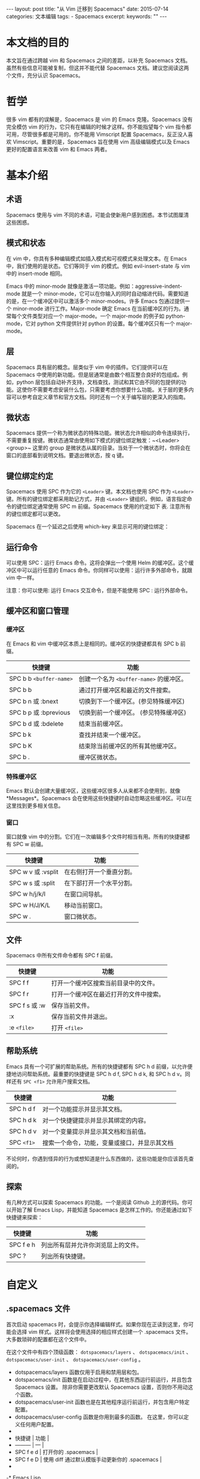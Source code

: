 #+begin_export html
---
layout: post
title: "从 Vim 迁移到 Spacemacs"
date: 2015-07-14
categories: 文本编辑
tags:
    - Spacemacs
excerpt:
keywords: ""
---
#+end_export

* 本文档的目的

本文旨在通过跨越 vim 和 Spacemacs 之间的差距，以补充 Spacemacs 文档。虽然有些信息可能被复制，但这并不能代替 Spacemacs 文档。建议您阅读这两个文件，充分认识 Spacemacs。

* 哲学

很多 vim 都有的误解是，Spacemacs 是 vim 的 Emacs 克隆。Spacemacs 没有完全模仿 vim 的行为，它只有在编辑的时候才这样。你不能指望每个 vim 指令都可用，尽管很多都是可用的。你不能用 Vimscript 配置 Spacemacs，反正没人喜欢 Vimscript。重要的是，Spacemacs 旨在使用 vim 高级编辑模式以及 Emacs 更好的配置语言来改善 vim 和 Emacs 两者。

* 基本介绍

** 术语

Spacemacs 使用与 vim 不同的术语，可能会使新用户感到困惑。本节试图厘清这些困惑。

** 模式和状态

在 vim 中，你具有多种编辑模式如插入模式和可视模式来处理文本。在 Emacs 中，我们使用的是状态。它们等同于 vim 的模式。例如 evil-insert-state 与 vim 中的 insert-mode 相同。

Emacs 中的 minor-mode 就像是激活一项功能。例如：aggressive-indent-mode 就是一个 minor-mode，它可以在你输入的同时自动缩进代码。需要知道的是，在一个缓冲区中可以激活多个 minor-modes。许多 Emacs 包通过提供一个 minor-mode 进行工作。Major-mode 确定 Emacs 在当前缓冲区的行为。通常每个文件类型对应一个 major-mode。一个 major-mode 的例子如 python-mode，它对 python 文件提供针对 python 的设置。每个缓冲区只有一个 major-mode。

** 层

Spacemacs 具有层的概念。层类似于 vim 中的插件。它们提供可以在 Spacemacs 中使用的新功能。但是层通常是由数个相互整合良好的包组成。例如，python 层包括自动补齐支持，文档查找，测试和其它由不同的包提供的功能。这使你不需要考虑安装什么包，只需要考虑你想要什么功能。关于层的更多内容可以参考自定义章节和官方文档。同时还有一个关于编写层的更深入的指南。

** 微状态

Spacemacs 提供一个称为微状态的特殊功能。微状态允许相似的命令连续执行，不需要重复按键。微状态通常由使用如下模式的键位绑定触发：~<Leader> <group>~ 这里的 group 是微状态从属的目录。当处于一个微状态时，你将会在窗口的底部看到说明文档。要退出微状态，按 q 键。

** 键位绑定约定

Spacemacs 使用 SPC 作为它的 ~<Leader>~ 键。本文档也使用 SPC 作为 ~<Leader>~ 键。所有的键位绑定都采用助记方式，并由 ~<Leader>~ 键组织。例如，语言指定命令的键位绑定通常使用 SPC m 前缀。Spacemacs 使用的约定如下 表. 注意所有的键位绑定都可以更改。

Spacemacs 在一个延迟之后使用 which-key 来显示可用的键位绑定：

** 运行命令

可以使用 SPC：运行 Emacs 命令。这将会弹出一个使用 Helm 的缓冲区。这个缓冲区中可以运行任意的 Emacs 命令。你同样可以使用：运行许多外部命令，就跟 vim 中一样。

注意：你可以使用: 运行 Emacs 交互命令，但是不能使用 SPC : 运行外部命令。

** 缓冲区和窗口管理

*** 缓冲区

在 Emacs 和 vim 中缓冲区本质上是相同的。缓冲区的快捷键都具有 SPC b 前缀。

| 快捷键                  | 功能                                    |
|-------------------------+-----------------------------------------|
| SPC b b ~<buffer-name>~ | 创建一个名为 ~<buffer-name>~ 的缓冲区。 |
| SPC b b                 | 通过打开缓冲区和最近的文件搜索。        |
| SPC b n 或 :bnext       | 切换到下一个缓冲区。(参见特殊缓冲区)    |
| SPC b p 或 :bprevious   | 切换到前一个缓冲区。 (参见特殊缓冲区)   |
| SPC b d 或 :bdelete     | 结束当前缓冲区。                        |
| SPC b k                 | 查找并结束一个缓冲区。                  |
| SPC b K                 | 结束除当前缓冲区的所有其他缓冲区。      |
| SPC b .                 | 缓冲区微状态。                          |

*** 特殊缓冲区

Emacs 默认会创建大量缓冲区，这些缓冲区很多人从来都不会使用到，就像 *Messages*。Spacemacs 会在使用这些快捷键时自动忽略这些缓冲区。可以在这里找到更多相关信息。

*** 窗口

窗口就像 vim 中的分割。它们在一次编辑多个文件时相当有用。所有的快捷键都有 SPC w 前缀。

| 快捷键             | 功能                     |
|--------------------+--------------------------|
| SPC w v 或 :vsplit | 在右侧打开一个垂直分割。 |
| SPC w s 或 :split  | 在下部打开一个水平分割。 |
| SPC w h/j/k/l      | 在窗口间导航。           |
| SPC w H/J/K/L      | 移动当前窗口。           |
| SPC w .            | 窗口微状态。             |

** 文件

Spacemacs 中所有文件命令都有 SPC f 前缀。

| 快捷键         | 功能                                   |
|----------------+----------------------------------------|
| SPC f f        | 打开一个缓冲区搜索当前目录中的文件。   |
| SPC f r        | 打开一个缓冲区在最近打开的文件中搜索。 |
| SPC f s 或 :w  | 保存当前文件。                         |
| :x             | 保存当前文件并退出。                   |
| :e ~<file>~    | 打开 ~<file>~                          |

** 帮助系统

Emacs 具有一个可扩展的帮助系统。所有的快捷键都有 SPC h d 前缀，以允许便捷地访问帮助系统。最重要的快捷键是 SPC h d f, SPC h d k, 和 SPC h d v。同样还有 ~SPC <f1>~ 允许用户搜索文档。

| 快捷键     | 功能                                         |
|------------+----------------------------------------------|
| SPC h d f  | 对一个功能提示并显示其文档。                 |
| SPC h d k  | 对一个快捷键提示并显示其绑定的内容。         |
| SPC h d v  | 对一个变量提示并显示其文档和当前值。         |
| SPC ~<f1>~ | 搜索一个命令，功能，变量或接口，并显示其文档 |

不论何时，你遇到怪异的行为或想知道是什么东西做的，这些功能是你应该首先查阅的。

** 探索

有几种方式可以探索 Spacemacs 的功能。一个是阅读 Github 上的源代码。你可以开始了解 Emacs Lisp，并能知道 Spacemacs 是怎样工作的。你还能通过如下快捷键来探索：

| 快捷键    | 功能                               |
|-----------+------------------------------------|
| SPC f e h | 列出所有层并允许你浏览层上的文件。 |
| SPC ?     | 列出所有快捷键。                   |

* 自定义

** .spacemacs 文件

首次启动 spacemacs 时，会提示你选择编辑样式。如果你现在正读到这里，你可能会选择 vim 样式。这样将会使用选择的相应样式创建一个  .spacemacs   文件。大多数琐碎的配置都在这个文件中。

在这个文件中有四个顶级函数： ~dotspacemacs/layers~ 、 ~dotspacemacs/init~ 、 ~dotspacemacs/user-init~ 、 ~dotspacemacs/user-config~ 。

- dotspacemacs/layers 函数仅用于启用和禁用层和包。
- dotspacemacs/init  函数是在启动过程中，在其他东西运行前运行，并且包含 Spacemacs 设置。 除非你需要更改默认 Spacemacs 设置，否则你不用动这个函数。
- dotspacemacs/user-init 函数也是在其他程序运行前运行，并包含用户特定配置。
- dotspacemacs/user-config 函数是你用到最多的函数。 在这里，你可以定义任何用户配置。
-
- 快捷键    | 功能                                          |
- --------- | ---                                           |
- SPC f e d | 打开你的 .spacemacs                           |
- SPC f e D | 使用 diff 通过默认模版手动更新你的 .spacemacs |
-
-* Emacs Lisp
-
-个部分介绍几个 配置 Spacemacs 需要的 Emacs Lisp 函数。如需详细了解这个语言，请查看次链接。如果你很想了解 emacs lisp 的一切，请使用 ~SPC h i elisp RET~ 上的信息页面
-
-* 变量
-
-置变量是定制 Spacemacs 行为最常见的方式。语法很简单：
-
-~~viml
-setq variable value) ; Syntax
-; Setting variables example
-setq variable1 t ; True
-     variable2 nil ; False
-     variable3 '("A" "list" "of" "things"))
-~~
-
-* 定义快捷键
-
-义快捷键是几乎每个人都想做的事情，最好的方式就是使用内置的 ~define-key~ 函数。
-
-~~viml
-define-key map new-keybinding function) ; Syntax
-; Map H to go to the previous buffer in normal mode
-define-key evil-normal-state-map (kbd "H") 'spacemacs/previous-useful-buffer)
-; Mapping keybinding to another keybinding
-define-key evil-normal-state-map (kbd "H") (kbd "^")) ; H goes to beginning of the line
-~~
-
-ap 是你想要绑定键位到的 keymap。大多数情况下你会使用 ~evil-<state-name>-state-map~。其对应不同的 ~evil-mode~ 状态。例如，使用 ~evil-insert-state-map~ 映射用于插入模式的快捷键。
-
-用 evil-leader/set-key 函数来映射 ~<Leader>~ 快捷键。
-
-~~viml
-evil-leader/set-key key function) ; Syntax
-; Map killing a buffer to ~<Leader> b c~
-evil-leader/set-key "bc" 'kill-this-buffer)
-; Map opening a link to ~<Leader>~ o l only in org-mode
-evil-leader/set-key-for-mode 'org-mode
- "ol" 'org-open-at-point)
-~~
-
-* 函数
-
-可能偶尔想要定义一个函数做更复杂的定制，语法很简单：
-
-~~viml
-defun func-name (arg1 arg2)
- "docstring"
- ;; Body
- )
-; Calling a function
-func-name arg1 arg1)
-~~
-
-里有个现实可用的示例函数：
-
-~~viml
-; This snippet allows you to run clang-format before saving
-; given the current file as the correct filetype.
-; This relies on the c-c++ layer being enabled.
-defun clang-format-for-filetype ()
- "Run clang-format if the current file has a file extensions
-n the filetypes list."
- (let ((filetypes '("c" "cpp")))
-   (when (member (file-name-extension (buffer-file-name)) filetypes)
-     (clang-format-buffer))))
-; See http://www.gnu.org/software/emacs/manual/html_node/emacs/Hooks.html for
-; what this line means
-add-hook 'before-save-hook 'clang-format-for-filetype)
-~~
-
-* 激活一个层
-
-如上文术语那段所说，层提供一个简单的方式来添加特性。可在 .spacemacs 文件中激活一个层。在文件中找到 ~dotspacemacs-configuration-layers~ 变量，默认情况下，它看起来应该是这样的：
-
-~~viml
-defun dotspacemacs/layers ()
- (setq-default
-  ;; ...
-  dotspacemacs-configuration-layers '(;; auto-completion
-                                      ;; better-defaults
-                                      emacs-lisp
-                                      ;; (git :variables
-                                      ;;      git-gutter-use-fringe t)
-                                      ;; markdown
-                                      ;; org
-                                      ;; syntax-checking
-                                      )))
-~~
-
-可以通过删除分号来取消注释这些建议的层，开箱即用。要添加一个层，就把它的名字添加到列表中并重启 Emacs 或按 ~SPC f e R~。使用 ~SPC f e h~ 来显示所有的层和他们的文档。
-
-* 创建一个层
-
-了将配置分组或当配置与你的 .spacemacs 文件之间不匹配时，你可以创建一个配置层。Spacemacs 提供了一个内建命令用于生成层的样板文件：~SPC :configuration-layer/create-layer~。这条命令将会生成一个如下的文件夹：
-
-~~text
-layer-name]
- |__ [local]*
- | |__ [example-mode-1]
- | |     ...
- | |__ [example-mode-n]
- |__ config.el*
- |__ funcs.el*
- |__ keybindings.el*
- |__ packages.el
-
-] = 文件夹
- = 不是命令生成的文件
-~~
-
-ackages.el 文件包含你可以在 ~<layer-name>-packages~ 变量中安装的包的列表。所有 MELPA 仓库中的包都可以添加到这个列表中。还可以使用 :excludedt 特性将包包含在列表中。每个包都需要一个函数来初始化。这个函数必须以这种模式命名：~<layer-name>/init-<package-name>~。这个函数包含了包的配置。同时还有一个 ~pre/post-init~ 函数来在包加载之前或之后运行代码。它看起来想这个样子：
-
-~~viml
-setq layer-name-packages '(example-package
-                           ;;这个层通过设置:excluded 属性
-                           ;;为真(t)来卸载 example-package-2
-                           (example-package-2 :excluded t)))
-defun layer-name/post-init-package ()
- ;;在这里添加另一个层的包的配置
- )
-defun layer-name/init-example-package ()
- ;;在这里配置 example-package
- )
-~~
-
-*注意**：只有一个层可以具有一个对于包的 ~init~ 函数。如果你想覆盖另一个层对一个包的配置，请使用 ~use-package hooks~ 中的 ~<layer-name>/pre-init~ 函数。
-
-果 MELPA 中没有你想要的包，你必须是由一个本地包或一个包源。关于此的更多信息可以从层的剖析处获得。
-
-保你添加了你的层到你的 .spacemacs 文件中，并重启 spacemacs 以激活。
-
-于层的加载过程和层的工作原理的详细描述可以参考 LAYERS.org。
-
-# 安装一个单独的包
-
-时创建一个层会有点大材小用了，也许你仅仅想要一个包而不想维持整个层。Spacemacs 在 .spacemacs 文件中的 ~dotspacemacs/layers~ 函数里提供了一个叫做 ~dotspacemacs-additional-packages~ 的变量，只要在列表中添加一个包名，它就会在你重启的时候被安装。下一段来说明如何加载这个包。
-
-* 加载一个包
-
-没有想过 Spacemacs 如何可以在仅仅几秒钟之内加载超过 100 个包呢？如此低的加载时间必须需要某种难以理解的黑魔法吧。还好这不是真的，多亏有了 ~use-package~。它是一个可以轻松实现对包进行延迟加载和配置的包。以下是它的基础用法：
-
-~~viml
-; Basic form of use-package declaration. The :defer t tells use-package to
-; try to lazy load the package.
-use-package package-name
- :defer t)
-; The :init section is run before the package loads The :config section is
-; run after the package loads
-use-package package-name
- :defer t
- :init
- (progn
-   ;; Change some variables
-   (setq variable1 t variable2 nil)
-   ;; Define a function
-   (defun foo ()
-     (message "%s" "Hello, World!")))
- :config
- (progn
-   ;; Calling a function that is defined when the package loads
-   (function-defined-when-package-loads)))
-~~
-
-只是 ~use-package~ 的一个非常基本的概述。它还有许多其他的方式来控制包的加载，就不在这里介绍了。
-
-* 卸载一个包
-
-pacemacs 在 .spacemacs 文件中的 ~dotspacemacs/init~ 函数里提供了一个叫做 ~dotspacemacs-excluded-packages~ 的变量。只要在列表中添加一个包名，它就会在你重启的时候被卸载。
-
-# 常见调整
-
-段是为了想要做更多调整的人所写的。除非另有说明，所有这些设置都去你的 .spacemacs 文件中的 ~dotspacemacs/user-config~ 函数里完成。
-
-* 变更 escape 键
-
-Spacemacs 使用 [evil-escape](https://github.com/syl20bnr/evil-escape) 来允许从许多拥有一个快捷键的 major-modes 中跳出。你可以在你的 ~dotspacemacs/user-config~ 函数中像这样定制变量：
-
-~~viml
-defun dotspacemacs/user-config ()
- ;; ...
- ;; Set escape keybinding to "jk"
- (setq-default evil-escape-key-sequence "jk"))
-~~
-
-多的文档可以在 evil-escape README 中找到。
-
-* 变更配色方案
-
-spacemacs 文件的 ~dotspacemacs/init~ 函数中有一个 ~dotspacemacs-themes~ 变量。这是一个可以用 ~SPC T n~ 键循环的主题的列表。列表中的第一个主题是在启动时加载的主题。以下为示例：
-
-~~viml
-defun dotspacemacs/init
-   ;; Darktooth theme is the default theme
-   ;; Each theme is automatically installed.
-   ;; Note that we drop the -theme from the package name.
-   ;; Ex. darktooth-theme -> darktooth
-   (setq-default dotspacemacs-themes '(darktooth
-                                       soothe
-                                       gotham)))
-~~
-
-以使用 SPC T h 键列出和选择所有已安装的主题。
-
-* 非高亮搜索
-
-pacemacs 模仿了默认的 vim 行为，会高亮显示搜索结果，尽管你不在它们之间进行导航。你可以使用 ~SPC s c~ 或 ~:nohlsearch~ 来关闭搜索结果高亮。
-再也不需要自动高亮结果，你可以卸载 ~evil-search-highlight-persist~ 包。
-
-* 会话
-
-你打开 Spacemacs 时，它不会自动恢复窗口和缓冲区。如果你常使用 vim 会话，你可能要在你的 .spacemacs 文件中的 ~dotspacemacs/user-config~ 里添加 ~(desktop-save-mode t)~，然后你就可以使用 ~SPC :desktop-read~ 加载已被保存的会话。桌面文件的位置可以使用 ~desktop-dirname~ 变量设置。要自动加载一个会话，就在你的 .spacemacs 文件中添加 ~(desktop-read)~。
-
-* 使用 visual lines 导航
-
-pacemacs 使用 vim 默认 actual lines 导航，即使它们被包装了。如果你想要让 ~j~ 和 ~k~ 的行为如 ~gj~ 和 ~gk~ 一般，将一下代码添加到你的 .spacemacs 文件：
-
-~~viml
-define-key evil-normal-state-map (kbd "j") 'evil-next-visual-line)
-define-key evil-normal-state-map (kbd "k") 'evil-previous-visual-line)
-~~
-
- [返回目录](#目录)
-
-# References
-
- 本文是我的学习笔记，内容参考了网上资源，为了方便自己查询使用，做了一些修改整理。
- 笔记内容摘录于下列文章，相应权利归属原作者，如有未列出或不妥，请联系我立即增补或删除。
-
- <https://www.oschina.net/translate/migrating-from-vim>

> [返回目录](#目录)
